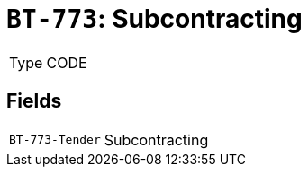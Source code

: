 = `BT-773`: Subcontracting
:navtitle: Business Terms

[horizontal]
Type:: CODE

== Fields
[horizontal]
  `BT-773-Tender`:: Subcontracting
